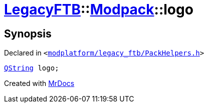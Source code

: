 [#LegacyFTB-Modpack-logo]
= xref:LegacyFTB.adoc[LegacyFTB]::xref:LegacyFTB/Modpack.adoc[Modpack]::logo
:relfileprefix: ../../
:mrdocs:


== Synopsis

Declared in `&lt;https://github.com/PrismLauncher/PrismLauncher/blob/develop/launcher/modplatform/legacy_ftb/PackHelpers.h#L21[modplatform&sol;legacy&lowbar;ftb&sol;PackHelpers&period;h]&gt;`

[source,cpp,subs="verbatim,replacements,macros,-callouts"]
----
xref:QString.adoc[QString] logo;
----



[.small]#Created with https://www.mrdocs.com[MrDocs]#
